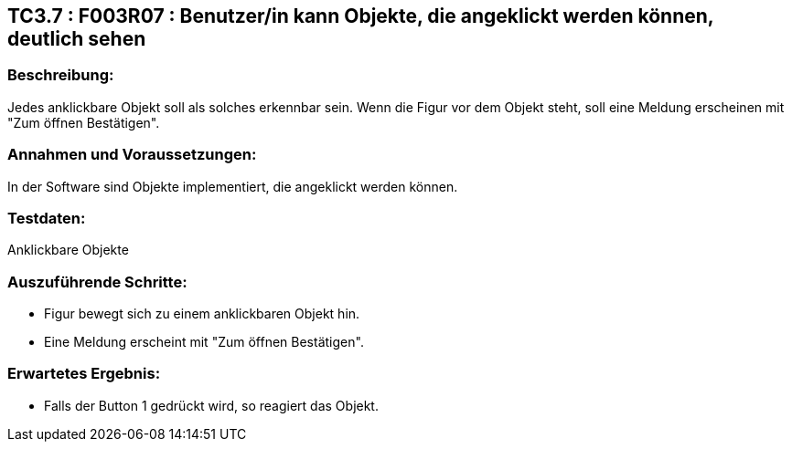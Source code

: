 == TC3.7 : F003R07 : Benutzer/in  kann Objekte, die angeklickt werden können, deutlich sehen ==

=== Beschreibung: === 
Jedes anklickbare Objekt soll als solches erkennbar sein. Wenn die Figur vor dem Objekt steht, soll eine Meldung erscheinen mit "Zum öffnen Bestätigen".

=== Annahmen und Voraussetzungen: === 
In der Software sind Objekte implementiert, die angeklickt werden können. 

=== Testdaten: ===
Anklickbare Objekte

=== Auszuführende Schritte: ===
    
    * Figur bewegt sich zu einem anklickbaren Objekt hin.
    * Eine Meldung erscheint mit "Zum öffnen Bestätigen".
        
=== Erwartetes Ergebnis: === 

    * Falls der Button 1 gedrückt wird, so reagiert das Objekt. 